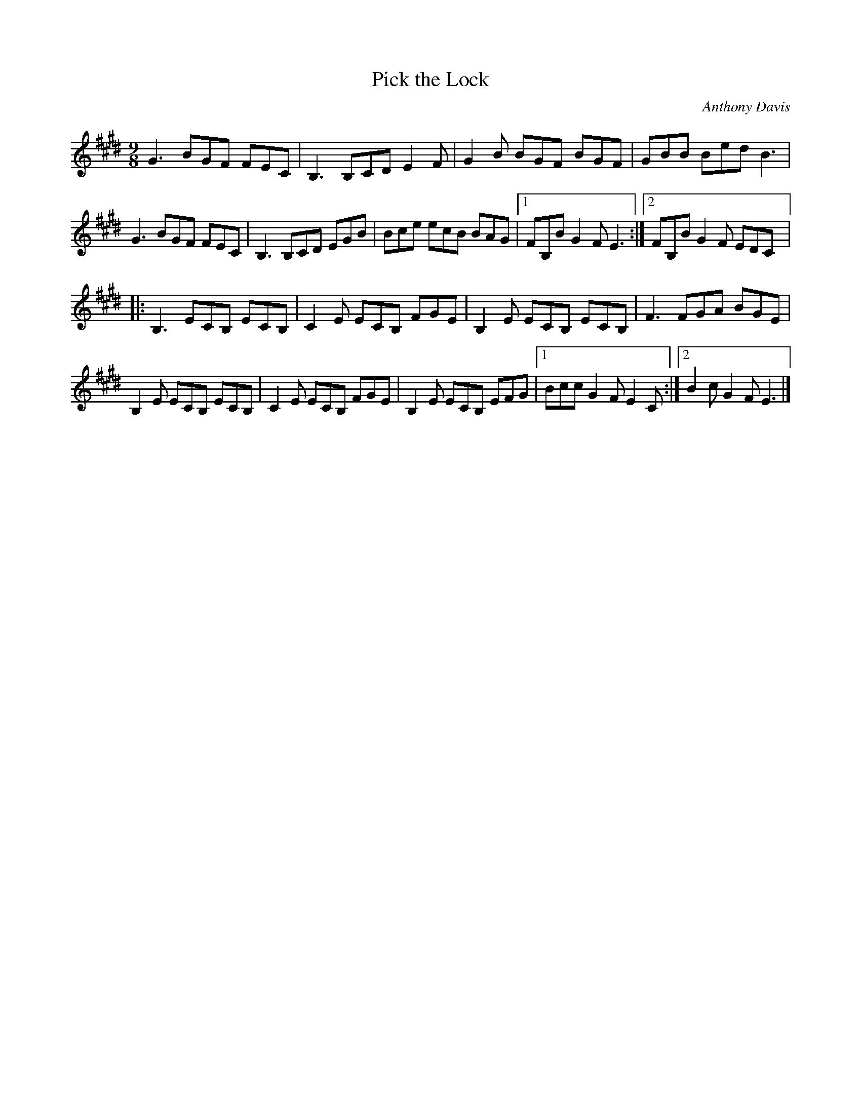 X:38
T:Pick the Lock
C:Anthony Davis
S:Beoga - The Incident
Z:robin.beech@mcgill.ca
M:9/8
L:1/8
K:Emaj
G3 BGF FEC | B,3 B,CD E2F | G2B BGF BGF | GBB Bed B3 |
G3 BGF FEC | B,3 B,CD EGB | Bce ecB BAG |1 FB,B G2F E3 :|2 FB,B G2F EDC |:
B,3 ECB, ECB, | C2E ECB, FGE | B,2E ECB, ECB, | F3 FGA BGE |
B,2E ECB, ECB, | C2E ECB, FGE | B,2E ECB, EFG |1 Bcc G2F E2C :|2 B2c G2F E3 |]
